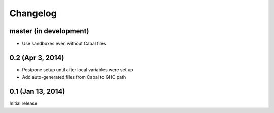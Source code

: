 ===========
 Changelog
===========

master (in development)
=======================

- Use sandboxes even without Cabal files

0.2 (Apr 3, 2014)
=================

- Postpone setup until after local variables were set up
- Add auto-generated files from Cabal to GHC path

0.1 (Jan 13, 2014)
==================

Initial release
